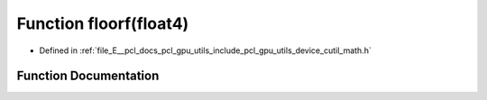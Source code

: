 .. _exhale_function_gpu_2utils_2include_2pcl_2gpu_2utils_2device_2cutil__math_8h_1a1bd42b705a0de4def6b605ef2699b9ee:

Function floorf(float4)
=======================

- Defined in :ref:`file_E__pcl_docs_pcl_gpu_utils_include_pcl_gpu_utils_device_cutil_math.h`


Function Documentation
----------------------


.. doxygenfunction:: floorf(float4)
